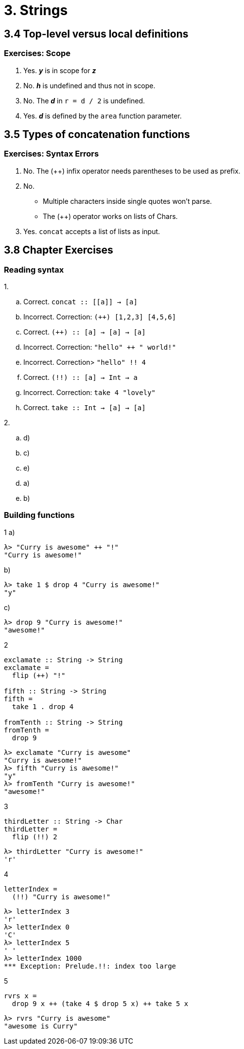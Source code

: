 = 3. Strings

== 3.4 Top-level versus local definitions

=== Exercises: Scope

. Yes. *_y_* is in scope for *_z_*
. No. *_h_* is undefined and thus not in scope.
. No. The *_d_* in `r = d / 2` is undefined.
. Yes. *_d_* is defined by the `area` function parameter.

== 3.5 Types of concatenation functions

=== Exercises: Syntax Errors

. No. The (++) infix operator needs parentheses to be used as prefix.
. No.
** Multiple characters inside single quotes won't parse.
** The (++) operator works on lists of Chars.
. Yes. `concat` accepts a list of lists as input.

== 3.8 Chapter Exercises

=== Reading syntax

1. 
[loweralpha]
. Correct. `concat :: \[[a]] -> [a]`
. Incorrect. Correction: `(++) [1,2,3] [4,5,6]`
. Correct. `(++) :: [a] -> [a] -> [a]`
. Incorrect. Correction: `"hello" ++ " world!"`
. Incorrect. Correction> `"hello" !! 4`
. Correct. `(!!) :: [a] -> Int -> a`
. Incorrect. Correction: `take 4 "lovely"`
. Correct. `take :: Int -> [a] -> [a]`

2.
[loweralpha]
. d)
. c)
. e)
. a)
. b)

=== Building functions

1 a)::
[source, haskell]
λ> "Curry is awesome" ++ "!"
"Curry is awesome!"

b)::
[source, haskell]
λ> take 1 $ drop 4 "Curry is awesome!"
"y"

c)::
[source, haskell]
λ> drop 9 "Curry is awesome!"
"awesome!"

2::
[source, haskell]
----
exclamate :: String -> String
exclamate =
  flip (++) "!"

fifth :: String -> String
fifth =
  take 1 . drop 4

fromTenth :: String -> String
fromTenth =
  drop 9
----

[source, haskell]
λ> exclamate "Curry is awesome"
"Curry is awesome!"
λ> fifth "Curry is awesome!"
"y"
λ> fromTenth "Curry is awesome!"
"awesome!"

3::
[source, haskell]
thirdLetter :: String -> Char
thirdLetter =
  flip (!!) 2

[source, haskell]
λ> thirdLetter "Curry is awesome!"
'r'

4::
[source, haskell]
letterIndex =
  (!!) "Curry is awesome!"

[source, haskell]
λ> letterIndex 3
'r'
λ> letterIndex 0
'C'
λ> letterIndex 5
' '
λ> letterIndex 1000
*** Exception: Prelude.!!: index too large

5::
[source, haskell]
rvrs x =
  drop 9 x ++ (take 4 $ drop 5 x) ++ take 5 x

[source, haskell]
λ> rvrs "Curry is awesome"
"awesome is Curry"








